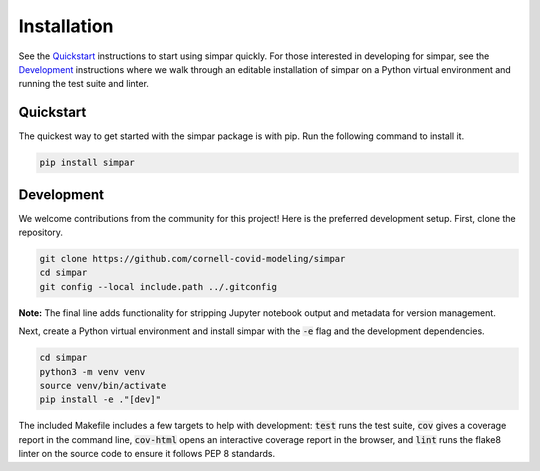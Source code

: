 .. _install:

Installation
============

See the `Quickstart`_ instructions to start using simpar quickly. For those
interested in developing for simpar, see the `Development`_ instructions where
we walk through an editable installation of simpar on a Python virtual
environment and running the test suite and linter.

Quickstart
----------

The quickest way to get started with the simpar package is with pip. Run the
following command to install it.

.. code-block:: bash

   pip install simpar

Development
-----------

We welcome contributions from the community for this project! Here is the
preferred development setup. First, clone the repository.

.. code-block:: bash

   git clone https://github.com/cornell-covid-modeling/simpar
   cd simpar
   git config --local include.path ../.gitconfig

**Note:** The final line adds functionality for stripping Jupyter notebook
output and metadata for version management.

Next, create a Python virtual environment and install simpar with the
:code:`-e` flag and the development dependencies.

.. code-block:: bash

   cd simpar
   python3 -m venv venv
   source venv/bin/activate
   pip install -e ."[dev]"

The included Makefile includes a few targets to help with development:
:code:`test` runs the test suite, :code:`cov` gives a coverage report in the
command line, :code:`cov-html` opens an interactive coverage report in the
browser, and :code:`lint` runs the flake8 linter on the source code to ensure
it follows PEP 8 standards.
